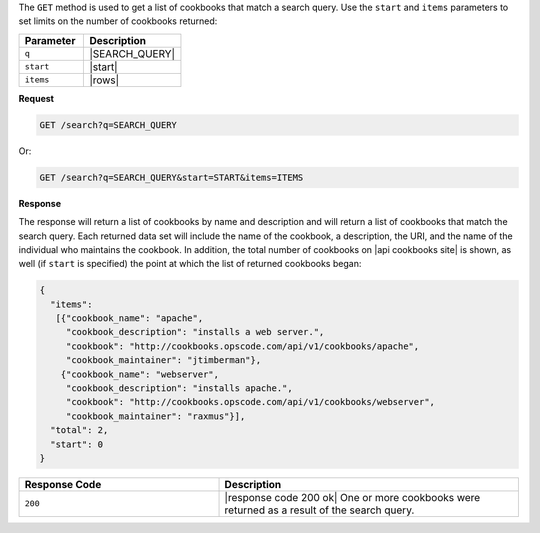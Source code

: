 .. The contents of this file are included in multiple topics.
.. This file should not be changed in a way that hinders its ability to appear in multiple documentation sets.

The ``GET`` method is used to get a list of cookbooks that match a search query. Use the ``start`` and ``items`` parameters to set limits on the number of cookbooks returned:

.. list-table::
   :widths: 200 300
   :header-rows: 1

   * - Parameter
     - Description
   * - ``q``
     - |SEARCH_QUERY|
   * - ``start``
     - |start|
   * - ``items``
     - |rows|

**Request**

.. code-block:: xml

   GET /search?q=SEARCH_QUERY

Or:

.. code-block:: ruby

   GET /search?q=SEARCH_QUERY&start=START&items=ITEMS

**Response**

The response will return a list of cookbooks by name and description and will return a list of cookbooks that match the search query. Each returned data set will include the name of the cookbook, a description, the URI, and the name of the individual who maintains the cookbook. In addition, the total number of cookbooks on |api cookbooks site| is shown, as well (if ``start`` is specified) the point at which the list of returned cookbooks began:

.. code-block:: ruby

   {
     "items":
      [{"cookbook_name": "apache",
        "cookbook_description": "installs a web server.",
        "cookbook": "http://cookbooks.opscode.com/api/v1/cookbooks/apache",
        "cookbook_maintainer": "jtimberman"},
       {"cookbook_name": "webserver",
        "cookbook_description": "installs apache.",
        "cookbook": "http://cookbooks.opscode.com/api/v1/cookbooks/webserver",
        "cookbook_maintainer": "raxmus"}],
     "total": 2,
     "start": 0
   }

.. list-table::
   :widths: 200 300
   :header-rows: 1

   * - Response Code
     - Description
   * - ``200``
     - |response code 200 ok| One or more cookbooks were returned as a result of the search query.